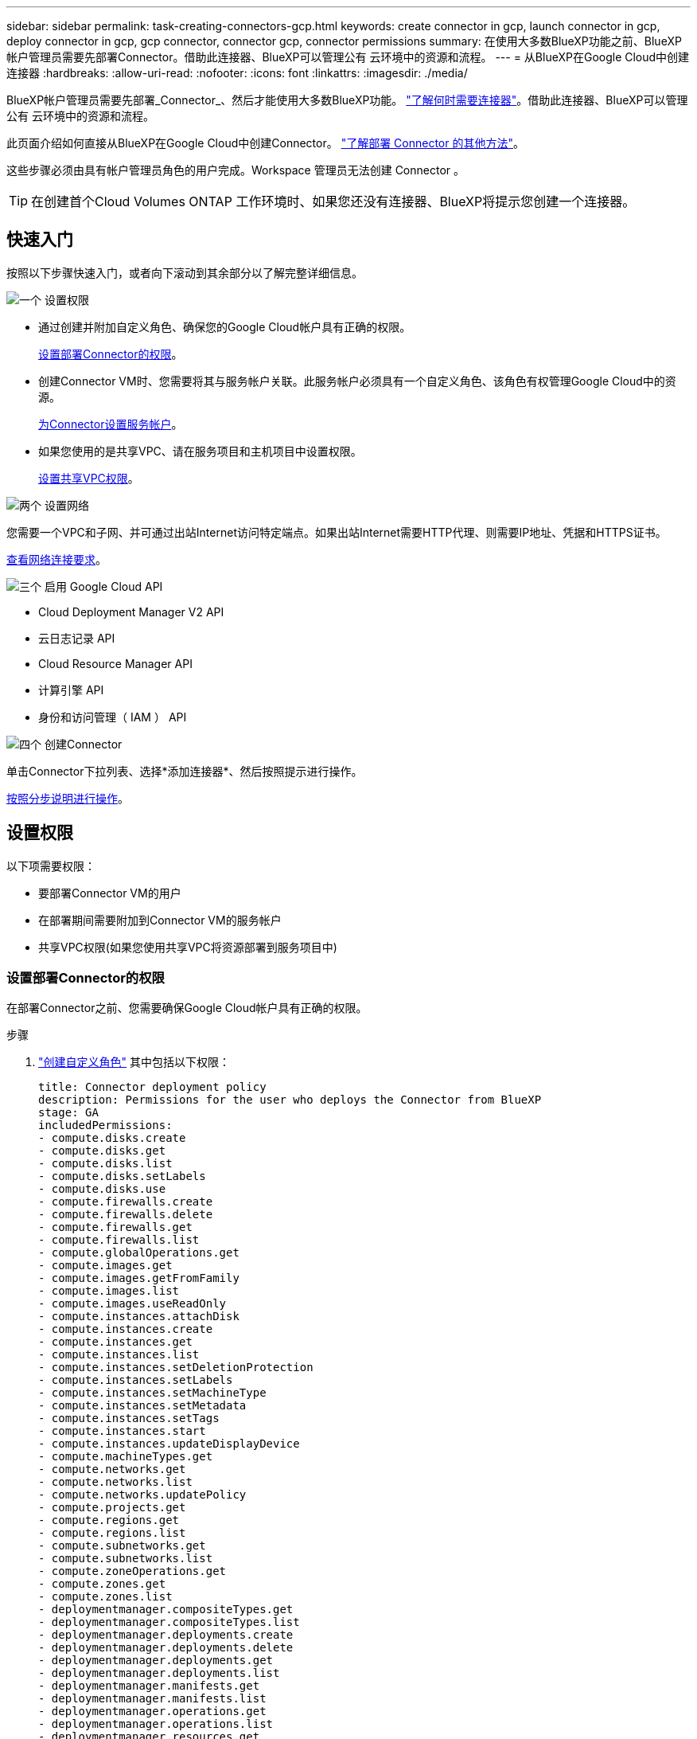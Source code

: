 ---
sidebar: sidebar 
permalink: task-creating-connectors-gcp.html 
keywords: create connector in gcp, launch connector in gcp, deploy connector in gcp, gcp connector, connector gcp, connector permissions 
summary: 在使用大多数BlueXP功能之前、BlueXP帐户管理员需要先部署Connector。借助此连接器、BlueXP可以管理公有 云环境中的资源和流程。 
---
= 从BlueXP在Google Cloud中创建连接器
:hardbreaks:
:allow-uri-read: 
:nofooter: 
:icons: font
:linkattrs: 
:imagesdir: ./media/


[role="lead"]
BlueXP帐户管理员需要先部署_Connector_、然后才能使用大多数BlueXP功能。 link:concept-connectors.html["了解何时需要连接器"]。借助此连接器、BlueXP可以管理公有 云环境中的资源和流程。

此页面介绍如何直接从BlueXP在Google Cloud中创建Connector。 link:concept-connectors.html#how-to-create-a-connector["了解部署 Connector 的其他方法"]。

这些步骤必须由具有帐户管理员角色的用户完成。Workspace 管理员无法创建 Connector 。


TIP: 在创建首个Cloud Volumes ONTAP 工作环境时、如果您还没有连接器、BlueXP将提示您创建一个连接器。



== 快速入门

按照以下步骤快速入门，或者向下滚动到其余部分以了解完整详细信息。

.image:https://raw.githubusercontent.com/NetAppDocs/common/main/media/number-1.png["一个"] 设置权限
[role="quick-margin-list"]
* 通过创建并附加自定义角色、确保您的Google Cloud帐户具有正确的权限。
+
<<设置部署Connector的权限>>。

* 创建Connector VM时、您需要将其与服务帐户关联。此服务帐户必须具有一个自定义角色、该角色有权管理Google Cloud中的资源。
+
<<为Connector设置服务帐户>>。

* 如果您使用的是共享VPC、请在服务项目和主机项目中设置权限。
+
<<设置共享VPC权限>>。



.image:https://raw.githubusercontent.com/NetAppDocs/common/main/media/number-2.png["两个"] 设置网络
[role="quick-margin-para"]
您需要一个VPC和子网、并可通过出站Internet访问特定端点。如果出站Internet需要HTTP代理、则需要IP地址、凭据和HTTPS证书。

[role="quick-margin-para"]
<<设置网络,查看网络连接要求>>。

.image:https://raw.githubusercontent.com/NetAppDocs/common/main/media/number-3.png["三个"] 启用 Google Cloud API
[role="quick-margin-list"]
* Cloud Deployment Manager V2 API
* 云日志记录 API
* Cloud Resource Manager API
* 计算引擎 API
* 身份和访问管理（ IAM ） API


.image:https://raw.githubusercontent.com/NetAppDocs/common/main/media/number-4.png["四个"] 创建Connector
[role="quick-margin-para"]
单击Connector下拉列表、选择*添加连接器*、然后按照提示进行操作。

[role="quick-margin-para"]
<<创建连接器,按照分步说明进行操作>>。



== 设置权限

以下项需要权限：

* 要部署Connector VM的用户
* 在部署期间需要附加到Connector VM的服务帐户
* 共享VPC权限(如果您使用共享VPC将资源部署到服务项目中)




=== 设置部署Connector的权限

在部署Connector之前、您需要确保Google Cloud帐户具有正确的权限。

.步骤
. https://cloud.google.com/iam/docs/creating-custom-roles#iam-custom-roles-create-gcloud["创建自定义角色"^] 其中包括以下权限：
+
[source, yaml]
----
title: Connector deployment policy
description: Permissions for the user who deploys the Connector from BlueXP
stage: GA
includedPermissions:
- compute.disks.create
- compute.disks.get
- compute.disks.list
- compute.disks.setLabels
- compute.disks.use
- compute.firewalls.create
- compute.firewalls.delete
- compute.firewalls.get
- compute.firewalls.list
- compute.globalOperations.get
- compute.images.get
- compute.images.getFromFamily
- compute.images.list
- compute.images.useReadOnly
- compute.instances.attachDisk
- compute.instances.create
- compute.instances.get
- compute.instances.list
- compute.instances.setDeletionProtection
- compute.instances.setLabels
- compute.instances.setMachineType
- compute.instances.setMetadata
- compute.instances.setTags
- compute.instances.start
- compute.instances.updateDisplayDevice
- compute.machineTypes.get
- compute.networks.get
- compute.networks.list
- compute.networks.updatePolicy
- compute.projects.get
- compute.regions.get
- compute.regions.list
- compute.subnetworks.get
- compute.subnetworks.list
- compute.zoneOperations.get
- compute.zones.get
- compute.zones.list
- deploymentmanager.compositeTypes.get
- deploymentmanager.compositeTypes.list
- deploymentmanager.deployments.create
- deploymentmanager.deployments.delete
- deploymentmanager.deployments.get
- deploymentmanager.deployments.list
- deploymentmanager.manifests.get
- deploymentmanager.manifests.list
- deploymentmanager.operations.get
- deploymentmanager.operations.list
- deploymentmanager.resources.get
- deploymentmanager.resources.list
- deploymentmanager.typeProviders.get
- deploymentmanager.typeProviders.list
- deploymentmanager.types.get
- deploymentmanager.types.list
- resourcemanager.projects.get
- compute.instances.setServiceAccount
- iam.serviceAccounts.list
----
. 将自定义角色附加到要从BlueXP部署Connector的用户。


.结果
Google Cloud用户现在具有创建Connector所需的权限。



=== 为Connector设置服务帐户

需要使用服务帐户为Connector提供在Google Cloud中管理资源所需的权限。创建此服务帐户时，您需要将其与 Connector VM 关联。

此服务帐户的权限与您在上一节中设置的权限不同。

.步骤
. https://cloud.google.com/iam/docs/creating-custom-roles#iam-custom-roles-create-gcloud["创建自定义角色"^] 其中包括以下权限：
+
[source, yaml]
----
title: NetApp BlueXP
description: Permissions for the service account associated with the Connector instance.
stage: GA
includedPermissions:
- iam.serviceAccounts.actAs
- compute.regionBackendServices.create
- compute.regionBackendServices.get
- compute.regionBackendServices.list
- compute.networks.updatePolicy
- compute.backendServices.create
- compute.addresses.list
- compute.disks.create
- compute.disks.createSnapshot
- compute.disks.delete
- compute.disks.get
- compute.disks.list
- compute.disks.setLabels
- compute.disks.use
- compute.firewalls.create
- compute.firewalls.delete
- compute.firewalls.get
- compute.firewalls.list
- compute.globalOperations.get
- compute.images.get
- compute.images.getFromFamily
- compute.images.list
- compute.images.useReadOnly
- compute.instances.addAccessConfig
- compute.instances.attachDisk
- compute.instances.create
- compute.instances.delete
- compute.instances.detachDisk
- compute.instances.get
- compute.instances.getSerialPortOutput
- compute.instances.list
- compute.instances.setDeletionProtection
- compute.instances.setLabels
- compute.instances.setMachineType
- compute.instances.setMetadata
- compute.instances.setTags
- compute.instances.start
- compute.instances.stop
- compute.instances.updateDisplayDevice
- compute.machineTypes.get
- compute.networks.get
- compute.networks.list
- compute.projects.get
- compute.regions.get
- compute.regions.list
- compute.snapshots.create
- compute.snapshots.delete
- compute.snapshots.get
- compute.snapshots.list
- compute.snapshots.setLabels
- compute.subnetworks.get
- compute.subnetworks.list
- compute.subnetworks.use
- compute.subnetworks.useExternalIp
- compute.zoneOperations.get
- compute.zones.get
- compute.zones.list
- compute.instances.setServiceAccount
- deploymentmanager.compositeTypes.get
- deploymentmanager.compositeTypes.list
- deploymentmanager.deployments.create
- deploymentmanager.deployments.delete
- deploymentmanager.deployments.get
- deploymentmanager.deployments.list
- deploymentmanager.manifests.get
- deploymentmanager.manifests.list
- deploymentmanager.operations.get
- deploymentmanager.operations.list
- deploymentmanager.resources.get
- deploymentmanager.resources.list
- deploymentmanager.typeProviders.get
- deploymentmanager.typeProviders.list
- deploymentmanager.types.get
- deploymentmanager.types.list
- logging.logEntries.list
- logging.privateLogEntries.list
- resourcemanager.projects.get
- storage.buckets.create
- storage.buckets.delete
- storage.buckets.get
- storage.buckets.list
- cloudkms.cryptoKeyVersions.useToEncrypt
- cloudkms.cryptoKeys.get
- cloudkms.cryptoKeys.list
- cloudkms.keyRings.list
- storage.buckets.update
- iam.serviceAccounts.getIamPolicy
- iam.serviceAccounts.list
- storage.objects.get
- storage.objects.list
- monitoring.timeSeries.list
- storage.buckets.getIamPolicy
----
. https://cloud.google.com/iam/docs/creating-managing-service-accounts#creating_a_service_account["创建Google Cloud服务帐户并应用您刚刚创建的自定义角色"^]。
. 如果要在其他项目中部署 Cloud Volumes ONTAP ， https://cloud.google.com/iam/docs/granting-changing-revoking-access#granting-console["通过向该项目添加具有BlueXP角色的服务帐户来授予访问权限"^]。您需要对每个项目重复此步骤。


.结果
已设置Connector VM的服务帐户。



=== 设置共享VPC权限

如果您使用共享 VPC 将资源部署到服务项目中，则需要以下权限。此表仅供参考，您的环境应在 IAM 配置完成后反映权限表。

[cols="10,10,10,20,20,30"]
|===
| 身份 | 创建者 | 托管在中 | 服务项目权限 | 托管项目权限 | 目的 


| 用于部署Connector的Google帐户 | 自定义 | 服务项目  a| 
* link:task-creating-connectors-gcp.html#set-up-permissions-to-deploy-the-connector["以上部分中的权限"]

 a| 
* compute.networkUser

| 在服务项目中部署Connector 


| 连接器服务帐户 | 自定义 | 服务项目  a| 
* link:task-creating-connectors-gcp.html#set-up-a-service-account-for-the-connector["以上部分中的权限"]

 a| 
* compute.networkUser
* deploymentmanager.editor

| 在服务项目中部署和维护 Cloud Volumes ONTAP 和服务 


| Cloud Volumes ONTAP 服务帐户 | 自定义 | 服务项目  a| 
* storage.admin
* 成员：BlueXP服务帐户serviceAccount.user

| 不适用 | （可选）适用于数据分层和 Cloud Backup 


| Google API 服务代理 | Google Cloud | 服务项目  a| 
* （默认）编辑器

 a| 
* compute.networkUser

| 代表部署与Google Cloud API进行交互。允许BlueXP使用共享网络。 


| Google Compute Engine 默认服务帐户 | Google Cloud | 服务项目  a| 
* （默认）编辑器

 a| 
* compute.networkUser

| 代表部署部署部署部署Google Cloud实例和计算基础架构。允许BlueXP使用共享网络。 
|===
注释：

. 只有在未向部署传递防火墙规则并选择让BlueXP为您创建这些规则的情况下、主机项目才需要使用deploymentmanager.editor.如果未指定任何规则、BlueXP将在包含VPC0防火墙规则的主机项目中创建部署。
. 只有当您不向部署传递防火墙规则并选择让BlueXP为您创建这些规则时、才需要firewall.create和firewall.delete。这些权限位于BlueXP帐户.YAML文件中。如果要使用共享 VPC 部署 HA 对，则会使用这些权限为 VC1 ， 2 和 3 创建防火墙规则。对于所有其他部署，这些权限还将用于为 VPC0 创建规则。
. 对于数据分层，分层服务帐户必须在服务帐户上具有 serviceAccount.user 角色，而不仅仅是在项目级别。目前，如果您在项目级别分配 serviceAccount.user ，则在使用 getIAMPolicy 查询服务帐户时不会显示权限。




== 设置网络

设置您的网络，以便 Connector 可以管理公有云环境中的资源和流程。除了为Connector提供VPC和子网之外、您还需要确保满足以下要求。



=== 连接到目标网络

连接器要求与您要创建的工作环境类型以及计划启用的服务建立网络连接。

例如、如果您在公司网络中安装了连接器、则必须设置与启动Cloud Volumes ONTAP 的VPC的VPN连接。



=== 出站 Internet 访问

连接器需要通过出站 Internet 访问来管理公有云环境中的资源和流程。

[cols="2*"]
|===
| 端点 | 目的 


| https://support.netapp.com | 获取许可信息并向 NetApp 支持部门发送 AutoSupport 消息。 


 a| 
https://*.api.bluexp.netapp.com

https://api.bluexp.netapp.com

https://*.cloudmanager.cloud.netapp.com

https://cloudmanager.cloud.netapp.com
 a| 
在BlueXP中提供SaaS功能和服务。


NOTE: Connector当前正在联系cloudmanager.cloud.netapp.com"、但在即将发布的版本中、它将开始联系api.bluexp.netapp.com"。



| https://cloudmanagerinfraprod.azurecr.io \https://*.blob.core.windows.net | 升级 Connector 及其 Docker 组件。 
|===


=== 代理服务器

如果您的组织要求为所有传出Internet流量部署HTTP代理、请获取有关HTTP代理的以下信息：

* IP 地址
* 凭据
* HTTPS证书




=== 安全组

没有传入到连接器的流量、除非您启动该流量、或者该连接器用作AutoSupport 消息的代理。HTTP 和 HTTPS 可用于访问 link:concept-connectors.html#the-local-user-interface["本地 UI"]，在极少数情况下使用。只有在需要连接到主机进行故障排除时，才需要使用 SSH 。



=== IP地址限制

可能与172范围内的IP地址冲突。 link:reference-limitations.html["了解有关此限制的更多信息"]。



== 启用 Google Cloud API

部署连接器和 Cloud Volumes ONTAP 需要多个 API 。

.步骤
. https://cloud.google.com/apis/docs/getting-started#enabling_apis["在项目中启用以下 Google Cloud API"^]。
+
** Cloud Deployment Manager V2 API
** 云日志记录 API
** Cloud Resource Manager API
** 计算引擎 API
** 身份和访问管理（ IAM ） API






== 创建连接器

直接从BlueXP用户界面或使用gcloud在Google Cloud中创建Connector。

[role="tabbed-block"]
====
.BlueXP
--
. 如果要创建首个工作环境，请单击 * 添加工作环境 * 并按照提示进行操作。否则，请单击 * 连接器 * 下拉列表并选择 * 添加连接器 * 。
+
image:screenshot_connector_add.gif["标题中显示 Connector 图标和 Add Connector 操作的屏幕截图。"]

. 选择 * Google Cloud Platform* 作为云提供商。
. 在*部署Connector*页面上、查看有关所需内容的详细信息。您有两种选择：
+
.. 单击*继续*以使用产品指南为部署做准备。产品指南中的每个步骤都包含文档本页中包含的信息。
.. 如果您已按照此页面上的步骤做好准备、请单击*跳至部署*。


. 按照向导中的步骤创建 Connector ：
+
** 如果出现提示，请登录到您的 Google 帐户，该帐户应具有创建虚拟机实例所需的权限。
+
此表由 Google 拥有和托管。您的凭据不会提供给 NetApp 。

** *详细信息*：输入虚拟机实例的名称、指定标记、选择项目、然后选择具有所需权限的服务帐户(有关详细信息、请参见上述部分)。
** * 位置 * ：指定实例的区域，分区， VPC 和子网。
** * 网络 * ：选择是否启用公有 IP 地址，并可选择指定代理配置。
** * 防火墙策略 * ：选择是创建新的防火墙策略，还是选择允许入站 HTTP ， HTTPS 和 SSH 访问的现有防火墙策略。
** * 审核 * ：查看您选择的内容，确认您的设置正确无误。


. 单击 * 添加 * 。
+
此实例应在大约 7 分钟后准备就绪。您应停留在页面上，直到此过程完成。



--
.云
--
. 使用您首选的方法登录到 gcloud SDK 。
+
在我们的示例中、我们将使用安装了gcloud SDK的本地Shell、但您可以在Google云控制台中使用原生 Google Cloud Shell。

+
有关 Google Cloud SDK 的详细信息，请访问 link:https://cloud.google.com/sdk["Google Cloud SDK 文档页面"^]。

. 验证您是否以具有上一节中定义的所需权限的用户身份登录：
+
[source, bash]
----
gcloud auth list
----
+
输出应显示以下内容，其中 * 用户帐户是要以身份登录的所需用户帐户：

+
[listing]
----
Credentialed Accounts
ACTIVE  ACCOUNT
     some_user_account@domain.com
*    desired_user_account@domain.com
To set the active account, run:
 $ gcloud config set account `ACCOUNT`
Updates are available for some Cloud SDK components. To install them,
please run:
$ gcloud components update
----
. 运行 `gcloud compute instances create` 命令：
+
[source, bash]
----
gcloud compute instances create <instance-name>
  --machine-type=n2-standard-4
  --image-project=netapp-cloudmanager
  --image-family=cloudmanager
  --scopes=cloud-platform
  --project=<project>
  --service-account=<<service-account>
  --zone=<zone>
  --no-address
  --tags <network-tag>
  --network <network-path>
  --subnet <subnet-path>
  --boot-disk-kms-key <kms-key-path>
----
+
实例名称:: VM 实例所需的实例名称。
项目:: （可选）要部署 VM 的项目。
服务帐户:: 步骤 2 输出中指定的服务帐户。
分区:: 要部署 VM 的区域
无地址:: （可选）不使用外部 IP 地址（您需要云 NAT 或代理将流量路由到公有 Internet ）
网络标记:: （可选）添加网络标记以使用标记将防火墙规则链接到 Connector 实例
网络路径:: （可选）添加要将 Connector 部署到的网络的名称（对于共享 VPC ，您需要完整路径）
子网路径:: （可选）添加要将 Connector 部署到的子网的名称（对于共享 VPC ，您需要完整路径）
kms-key-path:: （可选）添加 KMS 密钥以加密连接器的磁盘（还需要应用 IAM 权限）
+
--
有关这些标志的详细信息，请访问 link:https://cloud.google.com/sdk/gcloud/reference/compute/instances/create["Google Cloud 计算 SDK 文档"^]。

--


+
运行命令可使用 NetApp 黄金映像部署 Connector 。Connector 实例和软件应在大约五分钟内运行。

. 从已连接到 Connector 实例的主机打开 Web 浏览器，然后输入以下 URL ：
+
https://_ipaddress_[]

. 登录后，设置 Connector ：
+
.. 指定要与 Connector 关联的 NetApp 帐户。
+
link:concept-netapp-accounts.html["了解 NetApp 客户"]。

.. 输入系统名称。
+
image:screenshot_set_up_cloud_manager.gif["屏幕截图显示了 \"Set Up Connector\" 屏幕，可用于选择 NetApp 帐户并为系统命名。"]





--
====
.结果
现在，您可以使用 NetApp 帐户安装并设置 Connector 。在创建新的工作环境时、BlueXP将自动使用此Connector。但是，如果您有多个 Connector ，则需要 link:task-managing-connectors.html["在它们之间切换"]。

如果您在创建Connector的同一Google Cloud帐户中有Google Cloud Storage存储分段、则会在Canvas上自动显示Google Cloud Storage工作环境。 link:task-viewing-gcp-storage.html["详细了解如何使用此工作环境"]。



== 打开端口3128以显示AutoSupport 消息

如果您计划在出站Internet连接不可用的子网中部署Cloud Volumes ONTAP 系统、则BlueXP会自动将Cloud Volumes ONTAP 配置为使用此连接器作为代理服务器。

唯一的要求是确保Connector的安全组允许通过端口3128进行_inbound_连接。部署Connector后、您需要打开此端口。

如果对Cloud Volumes ONTAP 使用默认安全组、则不需要对其安全组进行任何更改。但是、如果您计划为Cloud Volumes ONTAP 定义严格的出站规则、则还需要确保Cloud Volumes ONTAP 安全组允许通过端口3128进行_outout_连接。
